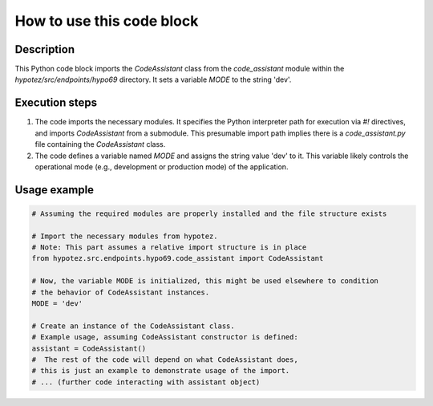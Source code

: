 How to use this code block
=========================================================================================

Description
-------------------------
This Python code block imports the `CodeAssistant` class from the `code_assistant` module within the `hypotez/src/endpoints/hypo69` directory. It sets a variable `MODE` to the string 'dev'.

Execution steps
-------------------------
1. The code imports the necessary modules.  It specifies the Python interpreter path for execution via `#!` directives, and imports `CodeAssistant` from a submodule.  This presumable import path implies there is a `code_assistant.py` file containing the `CodeAssistant` class.
2. The code defines a variable named `MODE` and assigns the string value 'dev' to it. This variable likely controls the operational mode (e.g., development or production mode) of the application.

Usage example
-------------------------
.. code-block:: python

    # Assuming the required modules are properly installed and the file structure exists

    # Import the necessary modules from hypotez.
    # Note: This part assumes a relative import structure is in place
    from hypotez.src.endpoints.hypo69.code_assistant import CodeAssistant

    # Now, the variable MODE is initialized, this might be used elsewhere to condition
    # the behavior of CodeAssistant instances.
    MODE = 'dev'

    # Create an instance of the CodeAssistant class.
    # Example usage, assuming CodeAssistant constructor is defined:
    assistant = CodeAssistant()
    #  The rest of the code will depend on what CodeAssistant does, 
    # this is just an example to demonstrate usage of the import.
    # ... (further code interacting with assistant object)